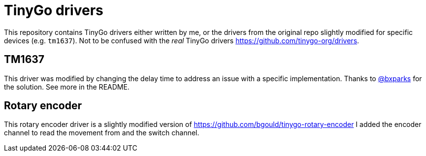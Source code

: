 = TinyGo drivers

This repository contains TinyGo drivers either written by me,
or the drivers from the original repo slightly modified for specific devices (e.g. `tm1637`).
Not to be confused with the _real_ TinyGo drivers https://github.com/tinygo-org/drivers.

== TM1637

This driver was modified by changing the delay time to address an issue with a specific implementation.
Thanks to https://github.com/bxparks[@bxparks] for the solution. See more in the README.

== Rotary encoder

This rotary encoder driver is a slightly modified version of https://github.com/bgould/tinygo-rotary-encoder
I added the encoder channel to read the movement from and the switch channel.

